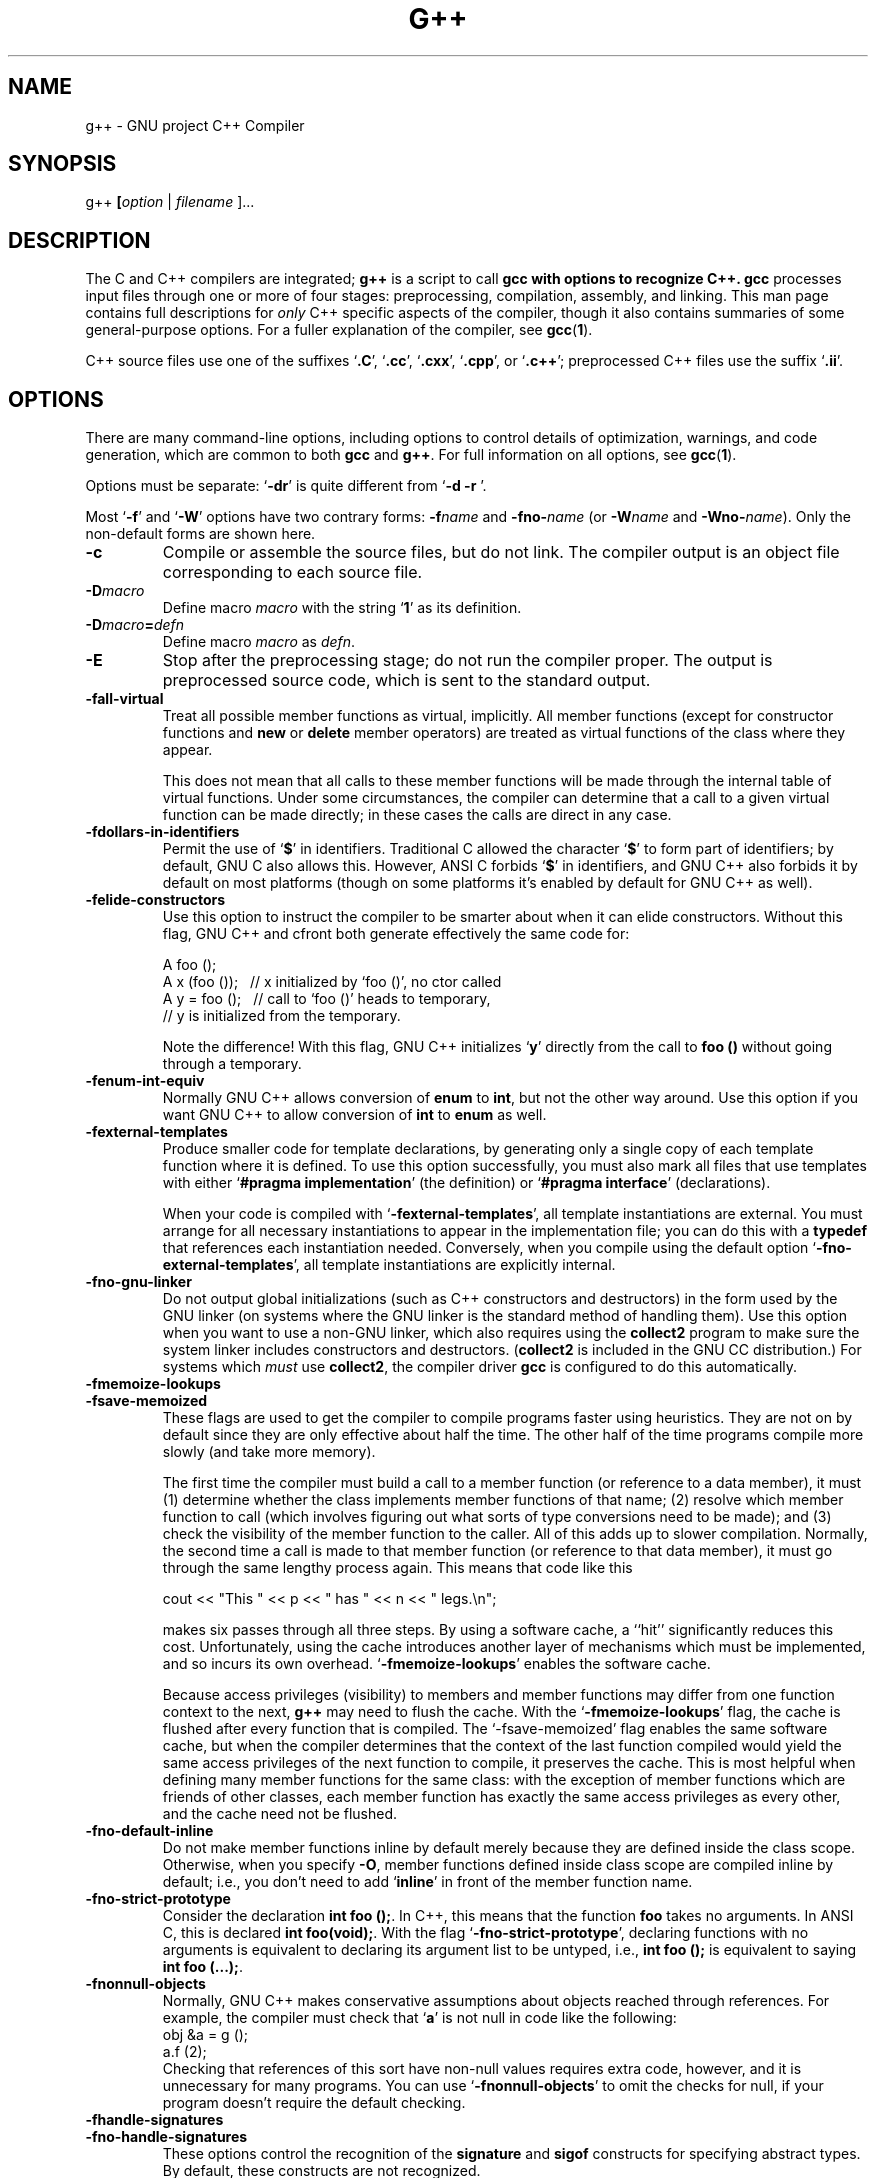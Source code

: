 .\" Copyright (c) 1991, 1992 Free Software Foundation              -*-Text-*-
.\" See section COPYING for conditions for redistribution
.\" FIXME: no info here on predefines.  Should there be?  extra for C++...
.TH G++ 1 "30apr1993" "GNU Tools" "GNU Tools"
.de BP
.sp
.ti \-.2i
\(**
..
.SH NAME
g++ \- GNU project C++ Compiler
.SH SYNOPSIS
.RB g++ " [" \c
.IR option " | " filename " ].\|.\|.
.SH DESCRIPTION
The C and C++ compilers are integrated;
.B g++
is a script to call
.B gcc with options to recognize C++.  
.B gcc
processes input files
through one or more of four stages: preprocessing, compilation,
assembly, and linking.  This man page contains full descriptions for 
.I only
C++ specific aspects of the compiler, though it also contains
summaries of some general-purpose options.  For a fuller explanation
of the compiler, see
.BR gcc ( 1 ).

C++ source files use one of the suffixes `\|\c
.B .C\c
\&\|', `\|\c
.B .cc\c
\&\|', `\|\c
.B .cxx\c
\&\|', `\|\c
.B .cpp\c
\&\|', or `\|\c
.B .c++\c
\&\|'; preprocessed C++ files use the suffix `\|\c
.B .ii\c
\&\|'.
.SH OPTIONS
There are many command-line options, including options to control
details of optimization, warnings, and code generation, which are
common to both 
.B gcc
and
.B g++\c
\&.  For full information on all options, see 
.BR gcc ( 1 ).

Options must be separate: `\|\c
.B \-dr\c
\&\|' is quite different from `\|\c
.B \-d \-r
\&\|'. 

Most `\|\c
.B \-f\c
\&\|' and `\|\c
.B \-W\c
\&\|' options have two contrary forms: 
.BI \-f name
and
.BI \-fno\- name\c
\& (or 
.BI \-W name
and
.BI \-Wno\- name\c
\&). Only the non-default forms are shown here.

.TP
.B \-c
Compile or assemble the source files, but do not link.  The compiler
output is an object file corresponding to each source file.
.TP
.BI \-D macro
Define macro \c
.I macro\c
\& with the string `\|\c
.B 1\c
\&\|' as its definition.
.TP
.BI \-D macro = defn
Define macro \c
.I macro\c
\& as \c
.I defn\c
\&.
.TP
.B \-E
Stop after the preprocessing stage; do not run the compiler proper.  The
output is preprocessed source code, which is sent to the
standard output.
.TP
.B \-fall\-virtual
Treat all possible member functions as virtual, implicitly.  All
member functions (except for constructor functions and
.B new
or
.B delete
member operators) are treated as virtual functions of the class where
they appear.

This does not mean that all calls to these member functions will be
made through the internal table of virtual functions.  Under some
circumstances, the compiler can determine that a call to a given
virtual function can be made directly; in these cases the calls are
direct in any case.
.TP
.B \-fdollars\-in\-identifiers
Permit the use of `\|\c
.B $\c
\&\|' in identifiers.
Traditional C allowed the character `\|\c
.B $\c
\&\|' to form part of identifiers; by default, GNU C also
allows this.  However, ANSI C forbids `\|\c
.B $\c
\&\|' in identifiers, and GNU C++ also forbids it by default on most
platforms (though on some platforms it's enabled by default for GNU
C++ as well).
.TP
.B \-felide\-constructors
Use this option to instruct the compiler to be smarter about when it can
elide constructors.  Without this flag, GNU C++ and cfront both
generate effectively the same code for:
.sp
.br
A\ foo\ ();
.br
A\ x\ (foo\ ());\ \ \ //\ x\ initialized\ by\ `foo\ ()',\ no\ ctor\ called
.br
A\ y\ =\ foo\ ();\ \ \ //\ call\ to\ `foo\ ()'\ heads\ to\ temporary,
.br
\ \ \ \ \ \ \ \ \ \ \ \ \ \ \ \ //\ y\ is\ initialized\ from\ the\ temporary.
.br
.sp
Note the difference!  With this flag, GNU C++ initializes `\|\c
.B y\c
\&\|' directly
from the call to 
.B foo ()
without going through a temporary.
.TP
.B \-fenum\-int\-equiv
Normally GNU C++ allows conversion of 
.B enum
to
.B int\c
\&, but not the other way around.  Use this option if you want GNU C++
to allow conversion of
.B int
to 
.B enum
as well.  
.TP
.B \-fexternal\-templates
Produce smaller code for template declarations, by generating only a
single copy of each template function where it is defined.
To use this option successfully, you must also mark all files that
use templates with either `\|\c
.B #pragma implementation\c
\&\|' (the definition) or
`\|\c
.B #pragma interface\c
\&\|' (declarations).

When your code is compiled with `\|\c
.B \-fexternal\-templates\c
\&\|', all
template instantiations are external.  You must arrange for all
necessary instantiations to appear in the implementation file; you can
do this with a \c
.B typedef\c
\& that references each instantiation needed.
Conversely, when you compile using the default option
`\|\c
.B \-fno\-external\-templates\c
\&\|', all template instantiations are
explicitly internal.
.TP
.B \-fno\-gnu\-linker
Do not output global initializations (such as C++ constructors and
destructors) in the form used by the GNU linker (on systems where the GNU
linker is the standard method of handling them).  Use this option when
you want to use a non-GNU linker, which also requires using the
.B collect2
program to make sure the system linker includes
constructors and destructors.  (\c
.B collect2
is included in the GNU CC distribution.)  For systems which
.I must
use
.B collect2\c
\&, the compiler driver
.B gcc
is configured to do this automatically.
.TP
.B \-fmemoize\-lookups
.TP
.B \-fsave\-memoized
These flags are used to get the compiler to compile programs faster
using heuristics.  They are not on by default since they are only effective
about half the time.  The other half of the time programs compile more
slowly (and take more memory).

The first time the compiler must build a call to a member function (or
reference to a data member), it must (1) determine whether the class
implements member functions of that name; (2) resolve which member
function to call (which involves figuring out what sorts of type
conversions need to be made); and (3) check the visibility of the member
function to the caller.  All of this adds up to slower compilation.
Normally, the second time a call is made to that member function (or
reference to that data member), it must go through the same lengthy
process again.  This means that code like this
.sp
.br
\ \ cout\ <<\ "This\ "\ <<\ p\ <<\ "\ has\ "\ <<\ n\ <<\ "\ legs.\en";
.br
.sp
makes six passes through all three steps.  By using a software cache,
a ``hit'' significantly reduces this cost.  Unfortunately, using the
cache introduces another layer of mechanisms which must be implemented,
and so incurs its own overhead.  `\|\c
.B \-fmemoize\-lookups\c
\&\|' enables
the software cache.

Because access privileges (visibility) to members and member functions
may differ from one function context to the next, 
.B g++
may need to flush the cache. With the `\|\c
.B \-fmemoize\-lookups\c
\&\|' flag, the cache is flushed after every
function that is compiled.  The `\|\c
\-fsave\-memoized\c
\&\|' flag enables the same software cache, but when the compiler
determines that the context of the last function compiled would yield
the same access privileges of the next function to compile, it
preserves the cache. 
This is most helpful when defining many member functions for the same
class: with the exception of member functions which are friends of
other classes, each member function has exactly the same access
privileges as every other, and the cache need not be flushed.
.TP
.B \-fno\-default\-inline
Do not make member functions inline by default merely because they are
defined inside the class scope.  Otherwise, when you specify
.B \-O\c
\&, member functions defined inside class scope are compiled
inline by default; i.e., you don't need to add `\|\c
.B inline\c
\&\|' in front of
the member function name.
.TP
.B \-fno\-strict\-prototype
Consider the declaration \c
.B int foo ();\c
\&.  In C++, this means that the
function \c
.B foo\c
\& takes no arguments.  In ANSI C, this is declared
.B int foo(void);\c
\&.  With the flag `\|\c
.B \-fno\-strict\-prototype\c
\&\|',
declaring functions with no arguments is equivalent to declaring its
argument list to be untyped, i.e., \c
.B int foo ();\c
\& is equivalent to
saying \c
.B int foo (...);\c
\&.
.TP
.B \-fnonnull\-objects
Normally, GNU C++ makes conservative assumptions about objects reached
through references.  For example, the compiler must check that `\|\c
.B a\c
\&\|' is not null in code like the following:
.br
\ \ \ \ obj\ &a\ =\ g\ ();
.br
\ \ \ \ a.f\ (2);
.br
Checking that references of this sort have non-null values requires
extra code, however, and it is unnecessary for many programs.  You can
use `\|\c
.B \-fnonnull\-objects\c
\&\|' to omit the checks for null, if your program doesn't require the
default checking.
.TP
.B \-fhandle\-signatures
.TP
.B \-fno\-handle\-signatures
These options control the recognition of the \c
.B signature\c
\& and \c
.B sigof\c
\& constructs for specifying abstract types.  By default, these
constructs are not recognized.
.TP
.B \-fthis\-is\-variable
The incorporation of user-defined free store management into C++ has
made assignment to \c
.B this\c
\& an anachronism.  Therefore, by default GNU
C++ treats the type of \c
.B this\c
\& in a member function of \c
.B class X\c
\&
to be \c
.B X *const\c
\&.  In other words, it is illegal to assign to
\c
.B this\c
\& within a class member function.  However, for backwards
compatibility, you can invoke the old behavior by using
\&`\|\c
.B \-fthis\-is\-variable\c
\&\|'.
.TP
.B \-g
Produce debugging information in the operating system's native format
(for DBX or SDB or DWARF).  GDB also can work with this debugging
information.  On most systems that use DBX format, `\|\c
.B \-g\c
\&\|' enables use
of extra debugging information that only GDB can use.

Unlike most other C compilers, GNU CC allows you to use `\|\c
.B \-g\c
\&\|' with
`\|\c
.B \-O\c
\&\|'.  The shortcuts taken by optimized code may occasionally
produce surprising results: some variables you declared may not exist
at all; flow of control may briefly move where you did not expect it;
some statements may not be executed because they compute constant
results or their values were already at hand; some statements may
execute in different places because they were moved out of loops.

Nevertheless it proves possible to debug optimized output.  This makes
it reasonable to use the optimizer for programs that might have bugs.
.TP
.BI "\-I" "dir"\c
\&
Append directory \c
.I dir\c
\& to the list of directories searched for include files.
.TP
.BI "\-L" "dir"\c
\&
Add directory \c
.I dir\c
\& to the list of directories to be searched
for `\|\c
.B \-l\c
\&\|'.
.TP
.BI \-l library\c
\&
Use the library named \c
.I library\c
\& when linking.  (C++ programs often require `\|\c
\-lg++\c
\&\|' for successful linking.)
.TP
.B \-nostdinc
Do not search the standard system directories for header files.  Only
the directories you have specified with
.B \-I
options (and the current directory, if appropriate) are searched.
.TP
.B \-nostdinc++
Do not search for header files in the standard directories specific to
C++, but do still search the other standard directories.  (This option
is used when building libg++.)
.TP
.B \-O
Optimize.  Optimizing compilation takes somewhat more time, and a lot
more memory for a large function.
.TP
.BI "\-o " file\c
\&
Place output in file \c
.I file\c
\&.
.TP
.B \-S
Stop after the stage of compilation proper; do not assemble.  The output
is an assembler code file for each non-assembler input
file specified.
.TP
.B \-traditional
Attempt to support some aspects of traditional C compilers.

Specifically, for both C and C++ programs:
.TP
\ \ \ \(bu
In the preprocessor, comments convert to nothing at all, rather than
to a space.  This allows traditional token concatenation.
.TP
\ \ \ \(bu
In the preprocessor, macro arguments are recognized within string
constants in a macro definition (and their values are stringified,
though without additional quote marks, when they appear in such a
context).  The preprocessor always considers a string constant to end
at a newline.
.TP
\ \ \ \(bu
The preprocessor does not predefine the macro \c
.B __STDC__\c
\& when you use
`\|\c
.B \-traditional\c
\&\|', but still predefines\c
.B __GNUC__\c
\& (since the GNU extensions indicated by 
.B __GNUC__\c
\& are not affected by
`\|\c
.B \-traditional\c
\&\|').  If you need to write header files that work
differently depending on whether `\|\c
.B \-traditional\c
\&\|' is in use, by
testing both of these predefined macros you can distinguish four
situations: GNU C, traditional GNU C, other ANSI C compilers, and
other old C compilers.
.TP
\ \ \ \(bu
In the preprocessor, comments convert to nothing at all, rather than
to a space.  This allows traditional token concatenation.
.TP
\ \ \ \(bu
In the preprocessor, macro arguments are recognized within string
constants in a macro definition (and their values are stringified,
though without additional quote marks, when they appear in such a
context).  The preprocessor always considers a string constant to end
at a newline.
.TP
\ \ \ \(bu
The preprocessor does not predefine the macro \c
.B __STDC__\c
\& when you use
`\|\c
.B \-traditional\c
\&\|', but still predefines\c
.B __GNUC__\c
\& (since the GNU extensions indicated by 
.B __GNUC__\c
\& are not affected by
`\|\c
.B \-traditional\c
\&\|').  If you need to write header files that work
differently depending on whether `\|\c
.B \-traditional\c
\&\|' is in use, by
testing both of these predefined macros you can distinguish four
situations: GNU C, traditional GNU C, other ANSI C compilers, and
other old C compilers.
.PP
.TP
\ \ \ \(bu
String ``constants'' are not necessarily constant; they are stored in
writable space, and identical looking constants are allocated
separately.

For C++ programs only (not C), `\|\c
.B \-traditional\c
\&\|' has one additional effect: assignment to 
.B this
is permitted.  This is the same as the effect of `\|\c
.B \-fthis\-is\-variable\c
\&\|'.
.TP
.BI \-U macro
Undefine macro \c
.I macro\c
\&.
.TP
.B \-Wall
Issue warnings for conditions which pertain to usage that we recommend
avoiding and that we believe is easy to avoid, even in conjunction
with macros. 
.TP
.B \-Wenum\-clash
Warn when converting between different enumeration types.
.TP
.B \-Woverloaded\-virtual
In a derived class, the definitions of virtual functions must match
the type signature of a virtual function declared in the base class.
Use this option to request warnings when a derived class declares a
function that may be an erroneous attempt to define a virtual
function: that is, warn when a function with the same name as a
virtual function in the base class, but with a type signature that
doesn't match any virtual functions from the base class.
.TP
.B \-Wtemplate\-debugging
When using templates in a C++ program, warn if debugging is not yet
fully available.
.TP
.B \-w
Inhibit all warning messages.
.TP
.BI +e N
Control how virtual function definitions are used, in a fashion
compatible with
.B cfront
1.x.
.PP

.SH PRAGMAS
Two `\|\c
.B #pragma\c
\&\|' directives are supported for GNU C++, to permit using the same
header file for two purposes: as a definition of interfaces to a given
object class, and as the full definition of the contents of that object class.
.TP
.B #pragma interface
Use this directive in header files that define object classes, to save
space in most of the object files that use those classes.  Normally,
local copies of certain information (backup copies of inline member
functions, debugging information, and the internal tables that
implement virtual functions) must be kept in each object file that
includes class definitions.  You can use this pragma to avoid such
duplication.  When a header file containing `\|\c
.B #pragma interface\c
\&\|' is included in a compilation, this auxiliary information
will not be generated (unless the main input source file itself uses
`\|\c
.B #pragma implementation\c
\&\|').  Instead, the object files will contain references to be
resolved at link time.  
.tr !"
.TP
.B #pragma implementation
.TP
.BI "#pragma implementation !" objects .h!
Use this pragma in a main input file, when you want full output from
included header files to be generated (and made globally visible).
The included header file, in turn, should use `\|\c
.B #pragma interface\c
\&\|'.  
Backup copies of inline member functions, debugging information, and
the internal tables used to implement virtual functions are all
generated in implementation files.

If you use `\|\c
.B #pragma implementation\c
\&\|' with no argument, it applies to an include file with the same
basename as your source file; for example, in `\|\c
.B allclass.cc\c
\&\|', `\|\c
.B #pragma implementation\c
\&\|' by itself is equivalent to `\|\c
.B 
#pragma implementation "allclass.h"\c
\&\|'.  Use the string argument if you want a single implementation
file to include code from multiple header files.  

There is no way to split up the contents of a single header file into
multiple implementation files. 
.SH FILES
.ta \w'LIBDIR/g++\-include 'u
file.h	C header (preprocessor) file
.br
file.i	preprocessed C source file
.br
file.C	C++ source file
.br
file.cc	C++ source file
.br
file.cxx	C++ source file
.br
file.s	assembly language file
.br
file.o	object file
.br
a.out	link edited output
.br
\fITMPDIR\fR/cc\(**	temporary files
.br
\fILIBDIR\fR/cpp	preprocessor
.br
\fILIBDIR\fR/cc1plus	compiler
.br
\fILIBDIR\fR/collect	linker front end needed on some machines
.br
\fILIBDIR\fR/libgcc.a	GCC subroutine library
.br
/lib/crt[01n].o	start-up routine
.br
\fILIBDIR\fR/ccrt0	additional start-up routine for C++
.br
/lib/libc.a	standard C library, see
.IR intro (3)
.br
/usr/include	standard directory for 
.B #include
files
.br
\fILIBDIR\fR/include	standard gcc directory for
.B #include
files
.br
\fILIBDIR\fR/g++\-include	additional g++ directory for
.B #include
.sp
.I LIBDIR
is usually
.B /usr/local/lib/\c
.IR machine / version .
.br
.I TMPDIR
comes from the environment variable 
.B TMPDIR
(default
.B /var/tmp
if available, else
.B /tmp\c
\&).
.SH "SEE ALSO"
gcc(1), cpp(1), as(1), ld(1), gdb(1), adb(1), dbx(1), sdb(1).
.br
.RB "`\|" gcc "\|', `\|" cpp \|', 
.RB `\| as \|', `\| ld \|',
and 
.RB `\| gdb \|'
entries in
.B info\c
\&.
.br
.I 
Using and Porting GNU CC (for version 2.0)\c
, Richard M. Stallman; 
.I
The C Preprocessor\c
, Richard M. Stallman;
.I 
Debugging with GDB: the GNU Source-Level Debugger\c
, Richard M. Stallman and Roland H. Pesch;
.I
Using as: the GNU Assembler\c
, Dean Elsner, Jay Fenlason & friends;
.I
gld: the GNU linker\c
, Steve Chamberlain and Roland Pesch.

.SH BUGS
For instructions on how to report bugs, see the GCC manual.

.SH COPYING
Copyright (c) 1991, 1992, 1993 Free Software Foundation, Inc.
.PP
Permission is granted to make and distribute verbatim copies of
this manual provided the copyright notice and this permission notice
are preserved on all copies.
.PP
Permission is granted to copy and distribute modified versions of this
manual under the conditions for verbatim copying, provided that the
entire resulting derived work is distributed under the terms of a
permission notice identical to this one.
.PP
Permission is granted to copy and distribute translations of this
manual into another language, under the above conditions for modified
versions, except that this permission notice may be included in
translations approved by the Free Software Foundation instead of in
the original English.
.SH AUTHORS
See the GNU CC Manual for the contributors to GNU CC.
